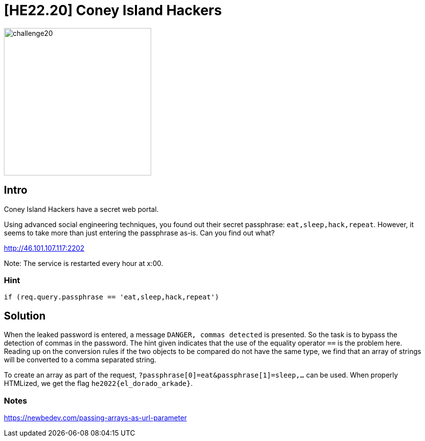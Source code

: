 = [HE22.20] Coney Island Hackers

image::level5/challenge20.jpg[,300,float="right"]

== Intro
Coney Island Hackers have a secret web portal.

Using advanced social engineering techniques, you found out their secret
passphrase: `eat,sleep,hack,repeat`. However, it seems to take more than just
entering the passphrase as-is. Can you find out what?

http://46.101.107.117:2202

Note: The service is restarted every hour at x:00.

=== Hint

`if (req.query.passphrase == 'eat,sleep,hack,repeat')`

== Solution

When the leaked password is entered, a message `DANGER, commas detected` is
presented.  So the task is to bypass the detection of commas in the password.
The hint given indicates that the use of the equality operator `==` is the
problem here.  Reading up on the conversion rules if the two objects to be
compared do not have the same type, we find that an array of strings will be
converted to a comma separated string.

To create an array as part of the request,
`?passphrase[0]=eat&passphrase[1]=sleep,...` can be used.  When properly
HTMLized, we get the flag `he2022{el_dorado_arkade}`.
	
=== Notes
https://newbedev.com/passing-arrays-as-url-parameter








